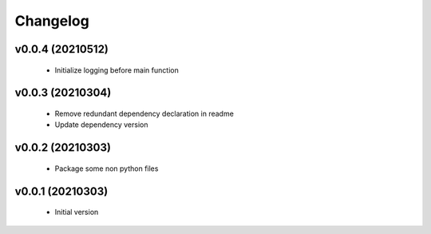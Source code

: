 Changelog
=========

v0.0.4 (20210512)
-----------------

    - Initialize logging before main function

v0.0.3 (20210304)
-----------------

    - Remove redundant dependency declaration in readme
    - Update dependency version

v0.0.2 (20210303)
-----------------

    - Package some non python files

v0.0.1 (20210303)
-----------------

    - Initial version